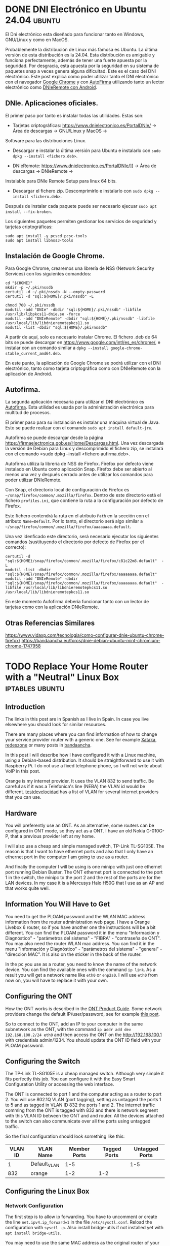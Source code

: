 #+hugo_base_dir: ../
* DONE DNI Electrónico en Ubuntu 24.04                               :ubuntu:
:PROPERTIES:
:EXPORT_FILE_NAME: dnielectronico-ubuntu
:EXPORT_DATE: 2024-06-02
:EXPORT_LANGUAGE: es
:END:

El Dni electrónico esta diseñado para funcionar tanto en Windows, GNU/Linux y como en MacOS.

Probablemente la distribución de Linux más famosa es Ubuntu. La última versión de esta distribución
es la 24.04. Esta distribución es amigable y funciona perfectamente, además de tener una fuerte apuesta
por la seguridad. Por desgracia, esta apuesta por la seguridad en su sistema de paquetes snap a veces
genera alguna dificultad. Este es el caso del DNI electrónico. Este post explica como
poder utilizar tanto el DNI electrónico con el navegador [[https://www.google.com/intl/es_es/chrome/][Google Chrome]] y con [[https://firmaelectronica.gob.es/Home/Descargas][AutoFirma]] utilizando
tanto un lector electrónico como [[https://www.dnielectronico.es/PortalDNIe/PRF1_Cons02.action?pag=REF_1015&id_menu=65][DNIeRemote con Android]].


** DNIe. Aplicaciones oficiales. 
El primer paso por tanto es instalar todas las utilidades. Estas son:
 - Tarjetas criptográficas: [[https://www.dnielectronico.es/PortalDNIe/]] -> Área de descargas -> GNU/Linux y MacOS -> 
Software para las distribuciones Linux.
   - Descargar e instalar la última versión para Ubuntu e instalarlo con  =sudo dpkg --install <fichero.deb>=.
 - DNIeRemote: https://www.dnielectronico.es/PortalDNIe/]] -> Área de descargas -> DNIeRemote -> 
Instalable para DNIe Remote Setup para linux 64 bits.
   - Descargar el fichero zip. Descomprimirlo e instalarlo con =sudo dpkg --install <fichero.deb>=.

Después de instalar cada paquete puede ser necesario ejecuar =sudo apt install --fix-broken=.

Los siguientes paquetes permiten gestionar los servicios de seguridad y tarjetas criptográficas:

  #+begin_example
sudo apt install -y pcscd pcsc-tools
sudo apt install libnss3-tools
  #+end_example

** Instalación de Google Chrome.
Para Google Chrome, crearemos una librería de NSS (Network Security Services) con los
siguientes comanddos:
  #+begin_example
cd "${HOME}"
mkdir -p ~/.pki/nssdb 
certutil -d ~/.pki/nssdb -N --empty-password
certutil -d "sql:${HOME}/.pki/nssdb" -L

chmod 700 ~/.pki/nssdb
modutil -add "DNIe" -dbdir "sql:${HOME}/.pki/nssdb" -libfile /usr/lib/libpkcs11-dnie.so -force
modutil -add "DNIeRemote" -dbdir "sql:${HOME}/.pki/nssdb" -libfile /usr/local/lib/libdnieremotepkcs11.so
modutil -list -dbdir "sql:${HOME}/.pki/nssdb"
  #+end_example

A partir de aquí, solo es necesario instalar Chrome. El fichero .deb de 64 bits se
puede descargar en https://www.google.com/intl/es_es/chrome/, e instalar con
un comando similar a =dpkg --install google-chrome-stable_current_amd64.deb=.

En este punto, la aplicación de Google Chrome se podrá utilizar con el DNI electrónico,
tanto como tarjeta criptográfica como con DNIeRemote con la aplicación de Android.

** Autofirma.

La segunda aplicación necesaria para utilizar el DNI electrónico es [[https://firmaelectronica.gob.es/Home/Descargas.html][Autofirma]]. Esta utilidad
es usada por la administración electrónica para multitud de procesos.

El primer paso para su instalación es instalar una máquina virtual de Java. Esto se puede
realizar con el comando =sudo apt install default-jre=.

Autofirma se puede descargar desde la página https://firmaelectronica.gob.es/Home/Descargas.html.
Una vez descargada la versión de Debian para Linux y descomprimido el fichero zip, se
instalará con el comando =sudo dpkg --install <fichero aufirma.deb>.

Autofirma utiliza la librería de NSS de Firefox. Firefox por defecto viene instalado
en Ubuntu como aplicación Snap. Firefox debe ser abierto al menos una vez y después
cerrado antes de utilizar los comandos para poder utilizar DNIeRemote.

Con Snap, el directorio local de configuración de Firefox es =~/snap/firefox/common/.mozilla/firefox=.
Dentro de este directorío está el fichero =profiles.ini=, que contiene la ruta a la
configuración por defecto de Firefox.

Este fichero contendrá la ruta en el atributo =Path= en la sección con el atributo =Name=Default=.
Por lo tanto, el directorio será algo similar a =~/snap/firefox/common/.mozilla/firefox/aaaaaaaa.default=.

Una vez idenficado este directorio, será necesario ejecutar los siguientes comandos (sustituyendo
el directorio por defecto de Firefox por el correcto):

  #+begin_example
certutil -d   "sql:${HOME}/snap/firefox/common/.mozilla/firefox/c81c22m8.default"  -L
modutil -list -dbdir "sql:${HOME}/snap/firefox/common/.mozilla/firefox/aaaaaaaa.default"
modutil -add "DNIeRemote" -dbdir "sql:${HOME}/snap/firefox/common/.mozilla/firefox/aaaaaaaa.default"  -libfile /usr/local/lib/libdnieremotepkcs11.so
/usr/local/lib/libdnieremotepkcs11.so
  #+end_example

En este momento Aufofirma debería funcionar tanto con un lector de tarjetas como con la aplicación
DNIeRemote.

** Otras Referencias Similares
https://www.vidaxp.com/tecnologia/como-configurar-dnie-ubuntu-chrome-firefox/
https://bandaancha.eu/foros/dnie-debian-ubuntu-mint-chromium-chrome-1747958

* TODO Replace Your Home Router with a "Neutral" Linux Box  :iptables:ubuntu:
:PROPERTIES:
:EXPORT_FILE_NAME: replace-your-router
:EXPORT_DATE: 2023-01-21
:EXPORT_LANGUAGE: en
:END:

** Introduction

The links in this post are in Spanish as I live in Spain. In case you
live elsewhere you should look for similar resources.

There are many places where you can find information of how to change
your service provider router with a generic one. See for example
[[https://www.xataka.com/basics/que-router-neutro-sirve][Xataka]], [[https://www.redeszone.net/tutoriales/configuracion-routers/sustituir-sercomm-h500-s-vodafone-router-neutro/][redeszone]] or many posts in [[https://bandaancha.eu/foros/configuracion-router-neutro-edgerouter-x-1736936][bandaancha]].

In this post I will describe how I have configured it with a Linux
machine, using a Debian-based distribution. It should be
straightforward to use it with Raspberry Pi. I do not use a fixed
telephone phone, so I will not write about VoIP in this post.

Orange is my internet provider. It uses the VLAN 832 to send
traffic. Be careful as if it was a Telefonica's line (NEBA) the VLAN
id would be different. [[https://www.testdevelocidad.es/configuraciones/configurar-las-vlan-router-neutro-funcionar-fibra-optica-ftth/][testdevelocidad]] has a list of VLAN for
several internet providers that you can use.


** Hardware

You will preferently use an ONT. As an alternative, some routers can
be configured in ONT mode, so they act as a ONT. I have an old Nokia
G-010G-P, that a previous provider left at my home.

[[/images/ONT_G-010G-P.jpg]]

I will also use a cheap and simple managed switch, TP-Link
TL-SG105E. The reason is that I want to have ethernet ports and also
that I only have an ethernet port in the computer I am going to use as
a router. 


[[/images/tl_sg105e.jpg]]

And finally the computer I will be using is one minipc with just one
ethernet port running Debian Buster. The ONT ethernet port is connected
to the port 1 in the switch, the minipc to the port 2 and the rest
of the ports are for the LAN devices. In my case it is a Mercusys
Halo H50G that I use as an AP and that works quite well.

** Information You Will Have to Get

You need to get the PLOAM password and the WLAN MAC address
information from the router administration web page.  I have a Orange
Livebox 6 router, so if you have another one the instructions will be
a bit different.  You can find the PLOAM password it in the menu
"Información y Diagnóstico" - "parámetros del sistema" - "FIBRA" -
"contraseña de ONT". You may also need the router WLAN mac
address. You can find it in the menu "Información y Diagnóstico" -
"parámetros del sistema" - "general" - "direccion MAC". It is also on
the sticker in the back of the router.

In the pc you use as a router, you need to know the name of the
network device. You can find the available ones with the command
~ip link~. As a result you will get a network name like ~eth0~ or ~enp2s0~. I
will use ~eth0~ from now on, you will have to replace it with your
own.

** Configuring the ONT

How the ONT works is described in the [[https://fccid.io/ANATEL/03080-16-08076/Manual-do-Produto/F30E7DF7-7334-4F5D-9FAF-FC6FB21184B1/PDFhttps://fccid.io/ANATEL/03080-16-08076/Manual-do-Produto/F30E7DF7-7334-4F5D-9FAF-FC6FB21184B1/PDF][ONT Product Guide]]. Some network providers
change the default IP/user/password, see for example [[https://bandaancha.eu/foros/ont-nokia-g-010g-pl-usuario-contrasena-1736886#r1lb01][this post]].

So to connect to the ONT, add an IP to your computer in the same
subnetwork as the ONT, with the command ~ip addr add dev 192.168.100.2/24 eth0~
and then access the ONT on the http://192.168.100.1 with credentials admin/1234.
You should update the ONT ID field with your PLOAM password.

** Configuring the Switch

The TP-Link TL-SG105E is a cheap managed switch. Although very simple
it fits perfectly this job. You can configure it with the Easy Smart
Configuration Utility or accessing the web interface.

The ONT is connected to port 1 and the computer acting as a router to
port 2.  You will use 802.1Q VLAN (port tagging), setting as untagged
the ports 1 to 5 and as tagged in VLAN ID 832 the ports 1 and 2. The
internet traffic comming from the ONT is tagged with 832 and there is
network segment with this VLAN ID between the ONT and and router. All
the devices attached to the switch can also communicate over all the
ports using untagged traffic.

So the final configuration should look something like this:

| VLAN ID | VLAN Name    | Member Ports | Tagged Ports | Untagged Ports |
|---------+--------------+--------------+--------------+----------------|
|       1 | Default_VLAN |          1-5 |              |            1-5 |
|     832 | orange       |          1-2 |          1-2 |                |

** Configuring the Linux Box

*** Network Configuration

The first step is to allow ip forwarding. You have to
uncomment or create the line ~net.ipv4.ip_forward=1~ in
the file ~/etc/sysctl.conf~. Reload the configuration with
~sysctl -p~. Also install bridge-utils if not installed yet
with ~apt install bridge-utils~.

You may need to use the same MAC address as the original router of your internet provider.
You got it in previously, and I suppose it is 00:00:00:00:00:00, replace this with your
real one. Then you have to create a file named ~/etc/network/interfaces.d/vlans~ with the next
information:

#+BEGIN_SRC
allow-hotplug eth0
iface eth0 inet manual
    hwaddress ether 00:00:00:00:00

auto br0
iface br0 inet static
    address 192.168.1.1
    netmask 255.255.255.0
    bridge_ports eth0

auto eth0.832
iface eth0.832 inet dhcp
  vlan-raw-device enp2s0
  # this looks like an issue in mi eth card
  pre-up sleep 20
#+END_SRC

Restart the networking service or the full system to get everything
working.  If everything is done correctly, you should have an IP given
by your internet provider.

*** iptables

To add iptables rules use the next command:
#+BEGIN_SRC
iptables -t nat -A POSTROUTING -o eth0.832 -j MASQUERADE
#+END_SRC

And to make them persistent install iptables-persistent (~apt install
iptables-persistent~) and save the rules. If you ever change the rules
you can execute ~dpkg-reconfigure iptables-persistent~ or
~iptables-save >/etc/iptables/rules.v4~ to update them.


*** DHCP

The last part of the configuration is to install dnsmasq. You can do
it with ~apt-get install dnsmasq~.

Then /etc/dnsmask.conf to have have something like the next lines:
#+BEGIN_SRC
bind-interfaces
expand-hosts
domain=yourdomain.com
dhcp-authoritative
dhcp-option=1,255.255.255.0
dhcp-option=3,192.168.1.1
dhcp-option=6,192.168.1.1
dhcp-range=192.168.1.50,192.168.1.150,12h
#+END_SRC
    
** Next Steps

I did not configure the router as an access point as I am using an
external one. You can have a look at how to configure hostapd in
guides like [[https://raspberrypi-guide.github.io/networking/create-wireless-access-point][raspberry-guide]] or [[https://hawksites.newpaltz.edu/myerse/2018/06/08/hostapd-on-raspberry-pi/comment-page-1/][hawksites]].




* TODO My first post                                        :tag1:@category1:
:PROPERTIES:
:EXPORT_FILE_NAME: my-first-post
:EXPORT_DATE: 2024-06-01
:EXPORT_LANGUAGE: en
:END:
This is my post body =gnu.png=

Svg:
[[file:./images/org-mode-unicorn.svg][Org mode unicorn]]

png:
[[file:./images/logo.png][logo]]


#+caption: /"DRINK ME"/
#+attr_html: :class fancy
#+attr_html: :target _blank
#+attr_html: :attr by me :attrlink /g
#+attr_html: :alt Caption not used as alt text
#+attr_html: :width 50% :height 50%
[[file:./images/logo.png]]

